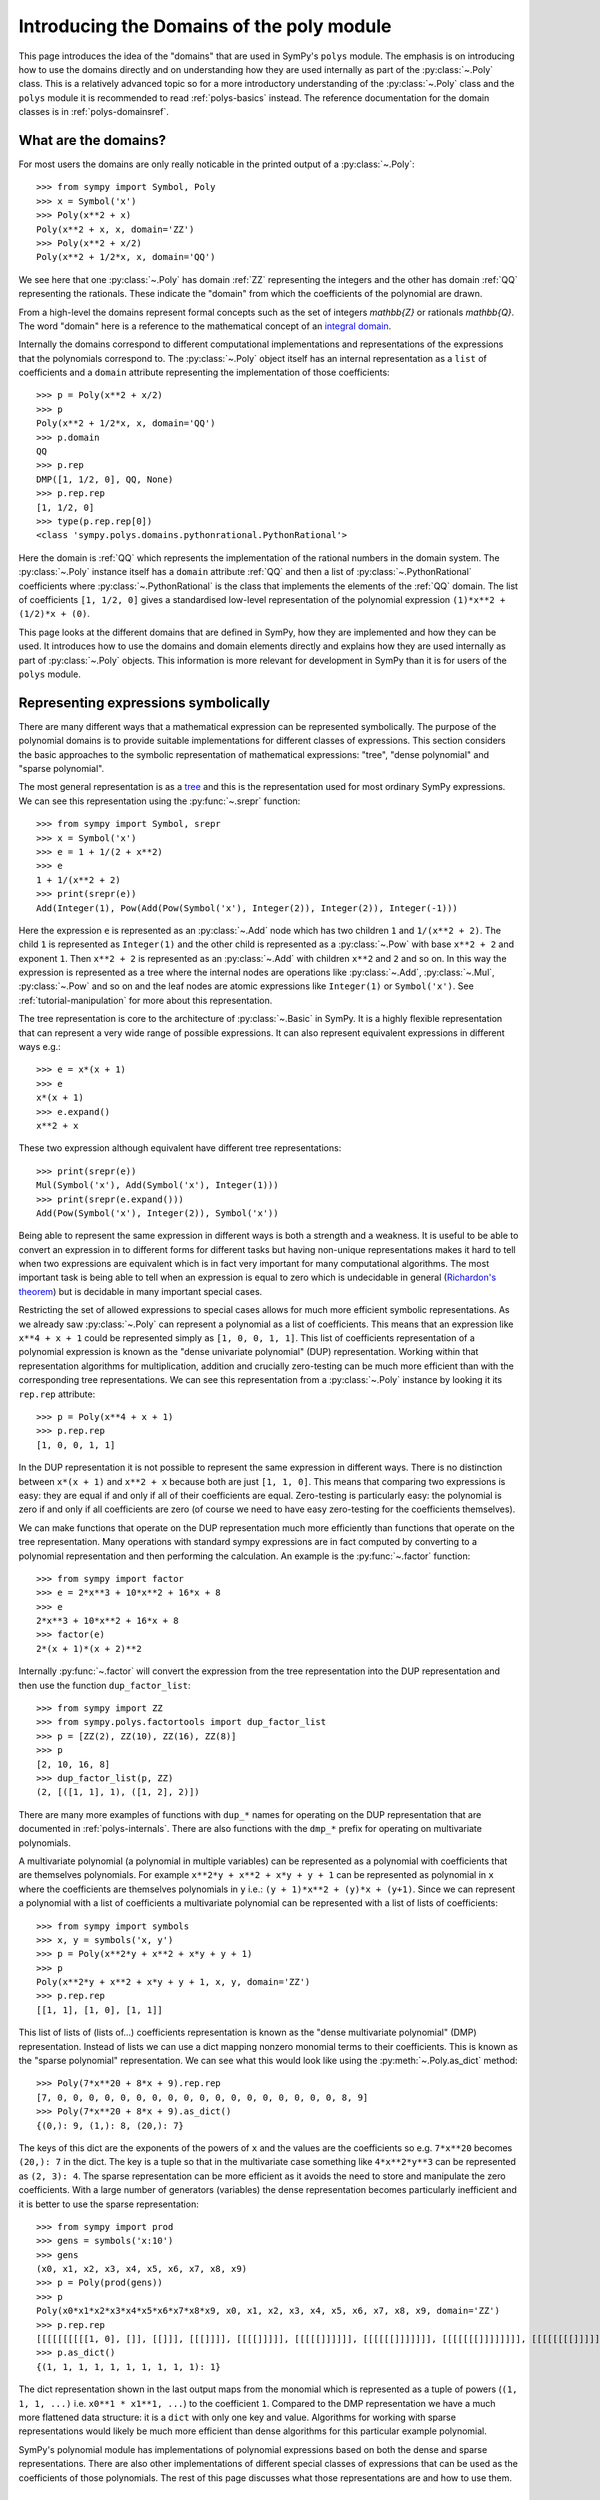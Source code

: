 .. _polys-domainsintro:

==========================================
Introducing the Domains of the poly module
==========================================

This page introduces the idea of the "domains" that are used in SymPy's
``polys`` module. The emphasis is on introducing how to use the domains
directly and on understanding how they are used internally as part of the
:py:class:`~.Poly` class. This is a relatively advanced topic so for a more
introductory understanding of the :py:class:`~.Poly` class and the ``polys``
module it is recommended to read :ref:`polys-basics` instead. The reference
documentation for the domain classes is in :ref:`polys-domainsref`.

What are the domains?
=====================

For most users the domains are only really noticable in the printed output of
a :py:class:`~.Poly`::

  >>> from sympy import Symbol, Poly
  >>> x = Symbol('x')
  >>> Poly(x**2 + x)
  Poly(x**2 + x, x, domain='ZZ')
  >>> Poly(x**2 + x/2)
  Poly(x**2 + 1/2*x, x, domain='QQ')

We see here that one :py:class:`~.Poly` has domain :ref:`ZZ` representing the
integers and the other has domain :ref:`QQ` representing the rationals. These
indicate the "domain" from which the coefficients of the polynomial are drawn.

From a high-level the domains represent formal concepts such as the set of
integers `\mathbb{Z}` or rationals `\mathbb{Q}`. The word "domain" here is a
reference to the mathematical concept of an `integral domain`_.

.. _integral domain: https://en.wikipedia.org/wiki/Integral_domain

Internally the domains correspond to different computational implementations
and representations of the expressions that the polynomials correspond to.
The :py:class:`~.Poly` object itself has an internal representation as a
``list`` of coefficients and a ``domain`` attribute representing the
implementation of those coefficients::

  >>> p = Poly(x**2 + x/2)
  >>> p
  Poly(x**2 + 1/2*x, x, domain='QQ')
  >>> p.domain
  QQ
  >>> p.rep
  DMP([1, 1/2, 0], QQ, None)
  >>> p.rep.rep
  [1, 1/2, 0]
  >>> type(p.rep.rep[0])
  <class 'sympy.polys.domains.pythonrational.PythonRational'>

Here the domain is :ref:`QQ` which represents the implementation of the
rational numbers in the domain system. The :py:class:`~.Poly` instance itself
has a ``domain`` attribute :ref:`QQ` and then a list of
:py:class:`~.PythonRational` coefficients where :py:class:`~.PythonRational`
is the class that implements the elements of the :ref:`QQ` domain. The list of
coefficients ``[1, 1/2, 0]`` gives a standardised low-level representation of
the polynomial expression ``(1)*x**2 + (1/2)*x + (0)``.

This page looks at the different domains that are defined in SymPy, how they
are implemented and how they can be used. It introduces how to use the domains
and domain elements directly and explains how they are used internally as part
of :py:class:`~.Poly` objects. This information is more relevant for
development in SymPy than it is for users of the ``polys`` module.

Representing expressions symbolically
=====================================

There are many different ways that a mathematical expression can be
represented symbolically. The purpose of the polynomial domains is to provide
suitable implementations for different classes of expressions. This section
considers the basic approaches to the symbolic representation of mathematical
expressions: "tree", "dense polynomial"  and "sparse polynomial".

The most general representation is as a `tree`_ and this is the representation
used for most ordinary SymPy expressions. We can see this representation using
the :py:func:`~.srepr` function::

  >>> from sympy import Symbol, srepr
  >>> x = Symbol('x')
  >>> e = 1 + 1/(2 + x**2)
  >>> e
  1 + 1/(x**2 + 2)
  >>> print(srepr(e))
  Add(Integer(1), Pow(Add(Pow(Symbol('x'), Integer(2)), Integer(2)), Integer(-1)))

Here the expression ``e`` is represented as an :py:class:`~.Add` node which
has two children ``1`` and ``1/(x**2 + 2)``. The child ``1`` is represented as
``Integer(1)`` and the other child is represented as a :py:class:`~.Pow` with
base ``x**2 + 2`` and exponent ``1``. Then ``x**2 + 2`` is represented as an
:py:class:`~.Add` with children ``x**2`` and ``2`` and so on. In this way the
expression is represented as a tree where the internal nodes are operations
like :py:class:`~.Add`, :py:class:`~.Mul`, :py:class:`~.Pow` and so on and the
leaf nodes are atomic expressions like ``Integer(1)`` or ``Symbol('x')``. See
:ref:`tutorial-manipulation` for more about this representation.

The tree representation is core to the architecture of :py:class:`~.Basic` in
SymPy. It is a highly flexible representation that can represent a very wide
range of possible expressions. It can also represent equivalent expressions in
different ways e.g.::

  >>> e = x*(x + 1)
  >>> e
  x*(x + 1)
  >>> e.expand()
  x**2 + x

These two expression although equivalent have different tree representations::

  >>> print(srepr(e))
  Mul(Symbol('x'), Add(Symbol('x'), Integer(1)))
  >>> print(srepr(e.expand()))
  Add(Pow(Symbol('x'), Integer(2)), Symbol('x'))

Being able to represent the same expression in different ways is both a
strength and a weakness. It is useful to be able to convert an
expression in to different forms for different tasks but having non-unique
representations makes it hard to tell when two expressions are equivalent
which is in fact very important for many computational algorithms. The most
important task is being able to tell when an expression is equal to zero which
is undecidable in general (`Richardon's theorem`_) but is decidable in many
important special cases.

Restricting the set of allowed expressions to special cases allows for much
more efficient symbolic representations. As we already saw :py:class:`~.Poly`
can represent a polynomial as a list of coefficients. This means that an
expression like ``x**4 + x + 1`` could be represented simply as ``[1, 0, 0, 1,
1]``. This list of coefficients representation of a polynomial expression is
known as the "dense univariate polynomial" (DUP) representation. Working
within that representation algorithms for multiplication, addition and
crucially zero-testing can be much more efficient than with the corresponding
tree representations. We can see this representation from a :py:class:`~.Poly`
instance by looking it its ``rep.rep`` attribute::

  >>> p = Poly(x**4 + x + 1)
  >>> p.rep.rep
  [1, 0, 0, 1, 1]

In the DUP representation it is not possible to represent the same expression
in different ways. There is no distinction between ``x*(x + 1)`` and ``x**2 +
x`` because both are just ``[1, 1, 0]``. This means that comparing two
expressions is easy: they are equal if and only if all of their coefficients
are equal. Zero-testing is particularly easy: the polynomial is zero if and
only if all coefficients are zero (of course we need to have easy zero-testing
for the coefficients themselves).

We can make functions that operate on the DUP representation much more
efficiently than functions that operate on the tree representation. Many
operations with standard sympy expressions are in fact computed by converting
to a polynomial representation and then performing the calculation. An example
is the :py:func:`~.factor` function::

  >>> from sympy import factor
  >>> e = 2*x**3 + 10*x**2 + 16*x + 8
  >>> e
  2*x**3 + 10*x**2 + 16*x + 8
  >>> factor(e)
  2*(x + 1)*(x + 2)**2

Internally :py:func:`~.factor` will convert the expression from the tree
representation into the DUP representation and then use the function
``dup_factor_list``::

  >>> from sympy import ZZ
  >>> from sympy.polys.factortools import dup_factor_list
  >>> p = [ZZ(2), ZZ(10), ZZ(16), ZZ(8)]
  >>> p
  [2, 10, 16, 8]
  >>> dup_factor_list(p, ZZ)
  (2, [([1, 1], 1), ([1, 2], 2)])

There are many more examples of functions with ``dup_*`` names for operating
on the DUP representation that are documented in :ref:`polys-internals`. There
are also functions with the ``dmp_*`` prefix for operating on multivariate
polynomials.

A multivariate polynomial (a polynomial in multiple variables) can be
represented as a polynomial with coefficients that are themselves polynomials.
For example ``x**2*y + x**2 + x*y + y + 1`` can be represented as polynomial
in ``x`` where the coefficients are themselves polynomials in ``y`` i.e.: ``(y
+ 1)*x**2 + (y)*x + (y+1)``. Since we can represent a polynomial with a list
of coefficients a multivariate polynomial can be represented with a list of
lists of coefficients::

  >>> from sympy import symbols
  >>> x, y = symbols('x, y')
  >>> p = Poly(x**2*y + x**2 + x*y + y + 1)
  >>> p
  Poly(x**2*y + x**2 + x*y + y + 1, x, y, domain='ZZ')
  >>> p.rep.rep
  [[1, 1], [1, 0], [1, 1]]

This list of lists of (lists of...) coefficients representation is known as
the "dense multivariate polynomial" (DMP) representation. Instead of lists we
can use a dict mapping nonzero monomial terms to their coefficients. This is
known as the "sparse polynomial" representation. We can see what this would
look like using the :py:meth:`~.Poly.as_dict` method::

  >>> Poly(7*x**20 + 8*x + 9).rep.rep
  [7, 0, 0, 0, 0, 0, 0, 0, 0, 0, 0, 0, 0, 0, 0, 0, 0, 0, 0, 8, 9]
  >>> Poly(7*x**20 + 8*x + 9).as_dict()
  {(0,): 9, (1,): 8, (20,): 7}

The keys of this dict are the exponents of the powers of ``x`` and the values
are the coefficients so e.g. ``7*x**20`` becomes ``(20,): 7`` in the dict. The
key is a tuple so that in the multivariate case something like ``4*x**2*y**3``
can be represented as ``(2, 3): 4``. The sparse representation can be more
efficient as it avoids the need to store and manipulate the zero coefficients.
With a large number of generators (variables) the dense representation becomes
particularly inefficient and it is better to use the sparse representation::

  >>> from sympy import prod
  >>> gens = symbols('x:10')
  >>> gens
  (x0, x1, x2, x3, x4, x5, x6, x7, x8, x9)
  >>> p = Poly(prod(gens))
  >>> p
  Poly(x0*x1*x2*x3*x4*x5*x6*x7*x8*x9, x0, x1, x2, x3, x4, x5, x6, x7, x8, x9, domain='ZZ')
  >>> p.rep.rep
  [[[[[[[[[[1, 0], []], [[]]], [[[]]]], [[[[]]]]], [[[[[]]]]]], [[[[[[]]]]]]], [[[[[[[]]]]]]]], [[[[[[[[]]]]]]]]], [[[[[[[[[]]]]]]]]]]
  >>> p.as_dict()
  {(1, 1, 1, 1, 1, 1, 1, 1, 1, 1): 1}

The dict representation shown in the last output maps from the monomial which
is represented as a tuple of powers (``(1, 1, 1, ...)`` i.e. ``x0**1 * x1**1,
...``) to the coefficient ``1``. Compared to the DMP representation we have a
much more flattened data structure: it is a ``dict`` with only one key and
value. Algorithms for working with sparse representations would likely be
much more efficient than dense algorithms for this particular example
polynomial.

SymPy's polynomial module has implementations of polynomial expressions based
on both the dense and sparse representations. There are also other
implementations of different special classes of expressions that can be used
as the coefficients of those polynomials. The rest of this page discusses what
those representations are and how to use them.

.. _tree: https://en.wikipedia.org/wiki/Tree_(data_structure)
.. _Richardon's theorem: https://en.wikipedia.org/wiki/Richardson%27s_theorem

Basic usage of domains
======================

Several domains are predefined and ready to be used such as :ref:`ZZ` and :ref:`QQ`
which represent the ring of integers `\mathbb{Z}` and the field of rationals
`\mathbb{Q}`. The :py:class:`~.Domain` object is used to construct elements
which can then be used in ordinary arithmetic operations.::

  >>> from sympy import ZZ
  >>> z1 = ZZ(2)
  >>> z1
  2
  >>> z1 + z1
  4
  >>> type(z1)
  <class 'int'>
  >>> z1 in ZZ
  True

The basic operations ``+``, ``-``, and ``*`` for addition, subtraction and
multiplication will work for the elements of any domain and will produce new
domain elements. Division with ``/`` (Python's "true division" operator) is not
possible for all domains and should not be used with domain elements unless
the domain is known to be a field. For example dividing two elements of :ref:`ZZ`
gives a ``float`` which is not an element of :ref:`ZZ`::

  >>> z1 / z1
  1.0
  >>> type(z1 / z1)
  <class 'float'>
  >>> ZZ.is_Field
  False

Most domains representing non-field rings allow floor and modulo division
(remainder) with Python's floor division ``//`` and modulo division ``%``
operators. For example with :ref:`ZZ`::

  >>> z1 // z1
  1
  >>> z1 % z1
  0

The :ref:`QQ` domain represents the field of rational numbers and does allow
division::

  >>> from sympy import QQ
  >>> q1 = QQ(1, 2)
  >>> q1
  1/2
  >>> q2 = QQ(2, 3)
  >>> q2
  2/3
  >>> q1 / q2
  3/4
  >>> type(q1)
  <class 'sympy.polys.domains.pythonrational.PythonRational'>

In general code that is expected to work with elements of an arbitrary domain
should not use the division operators ``/``, ``//`` and ``%``. Only the operators
``+``, ``-``, ``*`` and ``**`` (with nonnegative integer exponent) should be
assumed to work with arbitrary domain elements. All other operations should be
accessed as functions from the :py:class:`~.Domain` object::

  >>> ZZ.quo(ZZ(5), ZZ(3))  # 5 // 3
  1
  >>> ZZ.rem(ZZ(5), ZZ(3))  # 5 % 3
  2
  >>> ZZ.div(ZZ(5), ZZ(3))  # divmod(5, 3)
  (1, 2)
  >>> QQ.div(QQ(5), QQ(3))
  (5/3, 0)

The :py:meth:`~.Domain.exquo` function is used to compute an exact quotient.
This is the analogue of ``a / b`` but where the division is expected to be exact
(with no remainder) or an error will be raised::

  >>> QQ.exquo(QQ(5), QQ(3))
  5/3
  >>> ZZ.exquo(ZZ(4), ZZ(2))
  2
  >>> ZZ.exquo(ZZ(5), ZZ(3))
  Traceback (most recent call last):
  ...
  sympy.polys.polyerrors.ExactQuotientFailed: 3 does not divide 5 in ZZ

The exact methods and attributes of the domain elements are not guaranteed in
general beyond the basic arithmetic operations. It should not be presumed that
e.g. :ref:`ZZ` will always be of type ``int``. If ``gmpy`` or ``gmpy2`` is
installed then the ``mpz`` or ``mpq`` types are used instead for :ref:`ZZ` and
:ref:`QQ`::

  >>> from sympy import ZZ, QQ
  >>> ZZ(2)  # doctest: +SKIP
  mpz(2)
  >>> QQ(2, 3)  # doctest: +SKIP
  mpq(2, 3)

The ``mpz`` type is faster than Python's standard ``int`` type for operations
with large integers although for smaller integers the difference is not so
significant. The ``mpq`` type representing rational numbers is implemented in
C rather than Python and is many times faster than the pure Python
implementation of :ref:`QQ` that is used when gmpy is not installed.

In general the Python type used for the elements of a domain can be checked
from the ``dtype`` attribute of the domain. The :py:meth:`~.Domain.of_type`
method can be used to check if an object is an instance of ``dtype``.::

  >>> z = ZZ(2)
  >>> type(z)
  <class 'int'>
  >>> ZZ.dtype
  <class 'int'>
  >>> isinstance(z, ZZ.dtype)
  True
  >>> ZZ.of_type(z)
  True

Domain elements vs sympy expressions
====================================

Note that domain elements are not of the same type as ordinary sympy
expressions which are subclasses of :py:class:`~.Basic` such as
:py:class:`~sympy.core.numbers.Integer`. Ordinary sympy expressions are
created with the :py:func:`~sympy.core.sympify.sympify` function.::

  >>> from sympy import sympify
  >>> z1_sympy = sympify(2)  # Normal sympy object
  >>> z1_sympy
  2
  >>> type(z1_sympy)
  <class 'sympy.core.numbers.Integer'>
  >>> from sympy import Basic
  >>> isinstance(z1_sympy, Basic)
  True

It is important when working with the domains not to mix sympy expressions
with domain elements even though it will sometimes work in simple cases. Each
domain object has the methods :py:meth:`~.Domain.to_sympy` and
:py:meth:`~.Domain.from_sympy` for converting back and forth between sympy
expressions and domain elements::

  >>> z_sympy = sympify(2)
  >>> z_zz = ZZ.from_sympy(z_sympy)
  >>> z_zz
  2
  >>> type(z_sympy)
  <class 'sympy.core.numbers.Integer'>
  >>> type(z_zz)
  <class 'int'>
  >>> ZZ.to_sympy(z_zz)
  2
  >>> type(ZZ.to_sympy(z_zz))
  <class 'sympy.core.numbers.Integer'>

Any particular domain will only be able to represent some sympy expressions so
conversion will fail if the expression can not be represented in the domain::

  >>> from sympy import sqrt
  >>> e = sqrt(2)
  >>> e
  sqrt(2)
  >>> ZZ.from_sympy(e)
  Traceback (most recent call last):
  ...
  sympy.polys.polyerrors.CoercionFailed: expected an integer, got sqrt(2)

We have already seen that in some cases we can use the domain object itself as
a constructor e.g. ``QQ(2)``. This will generally work provided the arguments
given are valid for the ``dtype`` of the domain. Although it is convenient to
use this in interactive sessions and in demonstrations it is generally better
to use the :py:meth:`~.Domain.from_sympy` method for constructing domain elements
from sympy expressions (or from objects that can be sympified to sympy
expressions).

It is important not to mix domain elements with other Python types such as
``int``, ``float``, as well as standard sympy :py:class:`~.Basic` expressions.
When working in a domain, care should be taken as some Python operations will
do this implicitly. for example the ``sum`` function will use the regular
``int`` value of zero so that ``sum([a, b])`` is effectively evaluated as ``(0
+ a) + b`` where ``0`` is of type ``int``.

Every domain is at least a ring if not a field and as such is guaranteed to
have two elements in particular corresponding to `1` and `0`.  The domain
object provides domain elements for these as the attributes ``one`` and
``zero``. These are useful for something like Python's ``sum`` function which
allows to provide an alternative object as the "zero"::

  >>> ZZ.one
  1
  >>> ZZ.zero
  0
  >>> sum([ZZ(1), ZZ(2)])  # don't do this (even it sometimes works)
  3
  >>> sum([ZZ(1), ZZ(2)], ZZ.zero) # provide the zero from the domain
  3

A standard pattern then for performing calculations in a domain is:

#. Start with sympy :py:class:`~.Basic` instances representing expressions.
#. Choose an appropriate domain that can represent the expressions.
#. Convert all expressions to domain elements using
   :py:meth:`~.Domain.from_sympy`.
#. Perform the calculation with the domain elements.
#. Convert back to :py:class:`~.Basic` with :py:meth:`~.Domain.to_sympy`.

Here is an implementation of the ``sum`` function that illustrates these
steps and sums some integers but performs the calculation using the domain
elements rather than standard sympy expressions::

  def sum_domain(expressions_sympy):
      """Sum sympy expressions but performing calculations in domain ZZ"""

      # Convert to domain
      expressions_dom = [ZZ.from_sympy(e) for e in expressions_sympy]

      # Perform calculations in the domain
      result_dom = ZZ.zero
      for e_dom in expressions_dom:
          result_dom += e_dom

      # Convert the result back to Basic
      result_sympy = ZZ.to_sympy(result_dom)
      return result_sympy

Gaussian integers and Gaussian rationals
========================================

The two example domains that we have seen so far are :ref:`ZZ` and :ref:`QQ`
representing the integers and the rationals respectively. There are other
simple domains such as ``ZZ_I`` and ``QQ_I`` representing the
`Gaussian integers`_ and `Gaussian rationals`_. The Gaussian integers are
numbers of the form `a\sqrt{-1} + b` where `a` and `b` are integers. The
Gaussian rationals are defined similarly except that `a` and `b` can be
rationals. We can use the Gaussian domains like::

  >>> from sympy import ZZ_I, QQ_I, I
  >>> z = ZZ_I.from_sympy(1 + 2*I)
  >>> z
  (1 + 2*I)
  >>> z**2
  (-3 + 4*I)

Note the constrast with the way this calculation works in the tree
representation where :py:func:`~.expand` is needed to get the reduced form::

  >>> from sympy import expand, I
  >>> z = 1 + 2*I
  >>> z**2
  (1 + 2*I)**2
  >>> expand(z**2)
  -3 + 4*I

The ``ZZ_I`` and ``QQ_I`` domains are implemented by the classes
``GaussianIntegerRing`` and ``GaussianRationalField`` and their elements by
``GaussianInteger`` and ``GaussianRational`` respectively. The internal
representation for an element of ``ZZ_I`` or ``QQ_I`` is simply as a pair
``(a, b)`` of elements of :ref:`ZZ` or :ref:`QQ` respectively. The domain ``ZZ_I``
is a ring with similar properties to :ref:`ZZ` whereas ``QQ_I`` is a field
much like :ref:`QQ`::

  >>> ZZ.is_Field
  False
  >>> QQ.is_Field
  True
  >>> ZZ_I.is_Field
  False
  >>> QQ_I.is_Field
  True

Since ``QQ_I`` is a field division by nonzero elements is always possible
whereas in ``ZZ_I`` we have the important concept of the greatest common
divisor (GCD)::

  >>> e1 = QQ_I.from_sympy(1+I)
  >>> e2 = QQ_I.from_sympy(2-I/2)
  >>> e1/e2
  (6/17 + 10/17*I)
  >>> ZZ_I.gcd(ZZ_I(5), ZZ_I.from_sympy(1+2*I))
  (1 + 2*I)

.. _Gaussian integers: https://en.wikipedia.org/wiki/Gaussian_integer
.. _Gaussian rationals: https://en.wikipedia.org/wiki/Gaussian_rational

Finite fields
=============

So far we have seen the domains :ref:`ZZ`, :ref:`QQ`, ``ZZ_I``, and ``QQ_I``. There
are also domains representing the `Finite fields`_ although the implementation
of these is incomplete. A finite field of *prime* order can be constructed
with ``FF`` or ``GF``. A domain for the finite field or prime order `p` can be
constructed with ``FF(p)``::

  >>> from sympy import FF
  >>> K = FF(5)
  >>> two = K(2)
  >>> two
  2 mod 5
  >>> two ** 2
  4 mod 5
  >>> two ** 3
  3 mod 5

Finite fields of order `p^n` where `n \ne 1` are not implemented. It is
possible to use e.g. ``FF(6)`` or ``FF(9)`` but the resulting domain is *not*
a field. It is just the integers modulo ``6`` or ``9`` and therefore has zero
divisors and non-invertible elements::

  >>> K = FF(6)
  >>> K(3) * K(2)
  0 mod 6

It would be good to have a proper implementation of prime-power order finite
fields but this is not yet available in SymPy (contributions welcome!).

.. _Finite fields: https://en.wikipedia.org/wiki/Finite_field

Real and complex fields
=======================

The fields ``RR`` and ``CC`` are intended mathematically to correspond to the
`reals`_ or the `complex numbers`_, `\mathbb{R}` and `\mathbb{C}`
respectively. The implementation of these uses floating point arithmetic. In
practice this means that these are the domains that are used to represent
expressions containing floats. Elements of ``RR`` are instances of the class
``RealElement`` and have an ``mpf`` tuple which is used to represent a float
in ``mpmath``. Elements of ``CC`` are instances of ``ComplexElement`` and have
an ``mpc`` tuple which is a pair of ``mpf`` tuples representing the real and
imaginary parts. See the `mpmath docs`_ for more about how floating point
numbers are represented::

  >>> from sympy import RR, CC
  >>> xr = RR(3)
  >>> xr
  3.0
  >>> xr._mpf_
  (0, 3, 0, 2)
  >>> zc = CC(3+1j)
  >>> zc
  (3.0 + 1.0j)
  >>> zc._mpc_
  ((0, 3, 0, 2), (0, 1, 0, 1))

The use of approximate floating point arithmetic in these domains comes with
all of the usual pitfalls. Many algorithms in the ``polys`` module are
fundamentally designed for exact arithmetic making the use of these domains
potentially problematic::

  >>> RR('0.1') + RR('0.2') == RR('0.3')
  False

Since these are implemented using ``mpmath`` which is a multiprecision library
it is possible to create different domains with different working precisions.
The default domains ``RR`` and ``CC`` use 53 binary digits of precision much
like standard `double precision`_ floating point which corresponds
to approximately 15 decimal digits::

  >>> from sympy.polys.domains.realfield import RealField
  >>> RR.precision
  53
  >>> RR.dps
  15
  >>> RR(1) / RR(3)
  0.333333333333333
  >>> RR100 = RealField(100)
  >>> RR100.precision
  100
  >>> RR100.dps
  29
  >>> RR100(1) / RR100(3)
  0.33333333333333333333333333333

There is however a bug in the implementation of this so that actually a global
precision setting is used by all ``RealElement``. This means that just
creating ``RR100`` above has altered the global precision and we will need to
restore it in the doctest here::

  >>> RR(1) / RR(3)  # wrong result!
  0.33333333333333333333333333333
  >>> dummy = RealField(53)  # hack to restore precision
  >>> RR(1) / RR(3)  # restored
  0.333333333333333

(Obviously that should be fixed!)

.. _reals: https://en.wikipedia.org/wiki/Real_number
.. _complex numbers: https://en.wikipedia.org/wiki/Complex_number
.. _mpmath docs: https://mpmath.org/doc/current/technical.html#representation-of-numbers
.. _double precision: https://en.wikipedia.org/wiki/Double-precision_floating-point_format

Algebraic number fields
=======================

An `algebraic extension`_ of the rationals `\mathbb{Q}` is known as an
`algebraic number field`_ and these are implemented in sympy. The natural
syntax for these would be something like ``QQ(sqrt(2))`` however ``QQ()`` is
already overloaded as the constructor for elements of :ref:`QQ`. These domains
are instead created as e.g. ``QQ.algebraic_field(sqrt(2))``. The resulting
field will be an instance of :py:class:`~.AlgebraicField`.

The printing support for these is less developed but we can use
:py:meth:`~.Domain.to_sympy` to take advantage of the corresponding
:py:class:`~.Basic` printing support::

  >>> K = QQ.algebraic_field(sqrt(2))
  >>> K
  QQ<sqrt(2)>
  >>> b = K.one + K.from_sympy(sqrt(2))
  >>> b
  ANP([1, 1], [1, 0, -2], QQ)
  >>> K.to_sympy(b)
  1 + sqrt(2)
  >>> b ** 2
  ANP([2, 3], [1, 0, -2], QQ)
  >>> K.to_sympy(b**2)
  2*sqrt(2) + 3

The raw printed display immediately shows the internal representation of the
elements as :py:class:`~.ANP` instances. The field
`\mathbb{Q}(\sqrt{2})` consists of numbers of the form
`a+b\sqrt{2}` where `a` and `b` are rational numbers. Consequently every
number in this field can be represented as a pair ``(a, b)`` of elements of
:ref:`QQ`. The domain element stores these two in a list and also stores a list
representation of the *minimal polynomial* for the extension element
`\sqrt{2}`. There is a sympy function :py:func:`~.minpoly` that can compute
the minimal polynomial of any algebraic expression over the rationals::

  >>> from sympy import minpoly, Symbol
  >>> x = Symbol('x')
  >>> minpoly(sqrt(2), x)
  x**2 - 2

In the dense polynomial representation as a list of coefficients this
polynomial is represented as ``[1, 0, -2]`` as seen in the :py:class:`~.ANP`
display for the elements of ``QQ<sqrt(2)>`` above.

It is also possible to create an algebraic number field with multiple
generators such as `\mathbb{Q}(\sqrt{2},\sqrt{3})`::

  >>> K = QQ.algebraic_field(sqrt(2), sqrt(3))
  >>> K
  QQ<sqrt(2) + sqrt(3)>
  >>> sqrt2 = K.from_sympy(sqrt(2))
  >>> sqrt3 = K.from_sympy(sqrt(3))
  >>> p = (K.one + sqrt2) * (K.one + sqrt3)
  >>> p
  ANP([1/2, 1, -3/2], [1, 0, -10, 0, 1], QQ)
  >>> K.to_sympy(p)
  1 + sqrt(2) + sqrt(3) + sqrt(6)
  >>> K.to_sympy(p**2)
  4*sqrt(6) + 6*sqrt(3) + 8*sqrt(2) + 12

Here the algebraic extension `\mathbb{Q}(\sqrt{2},\sqrt{3})` is converted to
the (isomorphic) `\mathbb{Q}(\sqrt{2}+\sqrt{3})` with a single generator
`\sqrt{2}+\sqrt{3}`. It is always possible to find a single generator like
this due to the `primitive element theorem`_. There is a sympy function
:py:func:`~.primitive_element` that can compute the minimal polynomial for a
primitive element of an extension::

  >>> from sympy import primitive_element, minpoly
  >>> e = primitive_element([sqrt(2), sqrt(3)], x)
  >>> e[0]
  x**4 - 10*x**2 + 1
  >>> e[0].subs(x, sqrt(2) + sqrt(3)).expand()
  0

The minimal polynomial ``x**4 - 10*x**2 + 1`` has the dense list representation
``[1, 0, -10, 0, 1]`` as seen in the :py:class:`~.ANP` output above. What the
primitive element theorem means is that all algebraic number fields can be
represented as an extension of the rationals by a single generator with some
minimal polynomial. Calculations over the algebraic number field only need to
take advantage of the minimal polynomial and that makes it possible to compute
all arithmetic operations and also to carry out higher level operations like
factorisation of polynomials.

.. _algebraic extension: https://en.wikipedia.org/wiki/Algebraic_extension
.. _algebraic number field: https://en.wikipedia.org/wiki/Algebraic_number_field
.. _primitive element theorem: https://en.wikipedia.org/wiki/Primitive_element_theorem

Polynomial ring domains
=======================

There are also domains implemented to represent a polynomial ring like
``ZZ[x]`` which is the domain of polynomials in the generator ``x`` with
coefficients over :ref:`ZZ`::

  >>> from sympy import ZZ, symbols
  >>> x = symbols('x')
  >>> K = ZZ[x]
  >>> K
  ZZ[x]
  >>> x_dom = K(x)
  >>> x_dom + K.one
  x + 1

All the operations discussed before will work with elements of a polynomial
ring::

  >>> p = x_dom + K.one
  >>> p
  x + 1
  >>> p + p
  2*x + 2
  >>> p - p
  0
  >>> p * p
  x**2 + 2*x + 1
  >>> p ** 3
  x**3 + 3*x**2 + 3*x + 1
  >>> K.exquo(x_dom**2 - K.one, x_dom - K.one)
  x + 1

The internal representation of elements of ``K[x]`` is different from the way
that ordinary sympy (:py:class:`~.Basic`) expressions are represented. The
:py:class:`~.Basic` representation of any expression is as a tree e.g.::

  >>> from sympy import srepr
  >>> K = ZZ[x]
  >>> p_basic = x**2 + 2*x + 1
  >>> p_basic
  x**2 + 2*x + 1
  >>> srepr(p_basic)
  "Add(Pow(Symbol('x'), Integer(2)), Mul(Integer(2), Symbol('x')), Integer(1))"

Here the expression is a tree where the top node is an :py:class:`~.Add` and
its children nodes are :py:class:`~.Pow` etc. This tree representation makes
it possible to represent equivalent expressions in different ways e.g.::

  >>> x = symbols('x')
  >>> p_basic = x*(x + 1) + x
  >>> p_basic
  x*(x + 1) + x
  >>> p_basic.expand()
  x**2 + 2*x

By contrast the domain ``ZZ[x]`` represents only polynomials and does so by
simply storing the non-zero coefficients of the expanded polynomial (the
"sparse" polynomial representation). In particular elements of ``ZZ[x]`` are
represented as a Python ``dict``. Their type is :py:class:`~.PolyElement`
which is a subclass of ``dict``. Converting to a normal dict shows the
internal representation::

  >>> x = symbols('x')
  >>> K = ZZ[x]
  >>> x_dom = K(x)
  >>> p_dom = K(3)*x_dom**2 + K(2)*x_dom + K(7)
  >>> p_dom
  3*x**2 + 2*x + 7
  >>> dict(p_dom)
  {(0,): 7, (1,): 2, (2,): 3}

This internal form makes it impossible to represent unexpanded multiplications
so any multiplication of elements of ``ZZ[x]`` will always be
expanded::

  >>> x = symbols('x')
  >>> K = ZZ[x]
  >>> x_dom = K(x)
  >>> p_basic = x * (x + 1) + x
  >>> p_basic
  x*(x + 1) + x
  >>> p_dom = x_dom * (x_dom + K.one) + x_dom
  >>> p_dom
  x**2 + 2*x

These same considerations apply to powers::

  >>> (x + 1) ** 2
  (x + 1)**2
  >>> (x_dom + K.one) ** 2
  x**2 + 2*x + 1

We can also construct multivariate polynomial rings::

  >>> x, y = symbols('x, y')
  >>> K = ZZ[x,y]
  >>> xk = K(x)
  >>> yk = K(y)
  >>> xk**2*yk + xk + yk
  x**2*y + x + y

It is also possible to construct nested polynomial rings (although it is less
efficient). The ring ``K[x][y]`` is formally equivalent to ``K[x,y]`` although
their implementations in sympy are different::

  >>> K = ZZ[x][y]
  >>> p = K(x**2 + x*y + y**2)
  >>> p
  y**2 + x*y + x**2
  >>> dict(p)
  {(0,): x**2, (1,): x, (2,): 1}

Here the coefficients like ``x**2`` are instances of :py:class:`~.PolyElement`
as well so this is a ``dict`` where the values are also dicts. The full
representation is more like::

  >>> {k: dict(v) for k, v in p.items()}
  {(0,): {(2,): 1}, (1,): {(1,): 1}, (2,): {(0,): 1}}

The multivariate ring domain ``ZZ[x,y]`` has a more efficient representation
as a single flattened ``dict``::

  >>> K = ZZ[x,y]
  >>> p = K(x**2 + x*y + y**2)
  >>> p
  x**2 + x*y + y**2
  >>> dict(p)
  {(0, 2): 1, (1, 1): 1, (2, 0): 1}

The difference in efficiency between these representations grows as the number
of generators increases i.e. ``ZZ[x,y,z,t,...]`` vs ``ZZ[x][y][z][t]...``.

Old (dense) polynomial rings
============================

In the last section we saw that the domain representation of a polynomial ring
like ``ZZ[x]`` uses a sparse representation of a polynomial as a dict mapping
monomial exponents to coefficients. There is also an older version of
``ZZ[x]`` that uses the dense DMP representation. We can create these two
versions of ``ZZ[x]`` using ``ZZ.poly_ring(x)`` and ``ZZ.old_poly_ring(x)``
where the syntax ``ZZ[x]`` is equivalent to ``ZZ.poly_ring(x)``::

  >>> K1 = ZZ.poly_ring(x)
  >>> K2 = ZZ.old_poly_ring(x)
  >>> K1
  ZZ[x]
  >>> K2
  ZZ[x]
  >>> K1 == ZZ[x]
  True
  >>> K2 == ZZ[x]
  False
  >>> p1 = K1.from_sympy(x**2 + 1)
  >>> p2 = K2.from_sympy(x**2 + 1)
  >>> p1
  x**2 + 1
  >>> p2
  x**2 + 1
  >>> type(K1)
  <class 'sympy.polys.domains.polynomialring.PolynomialRing'>
  >>> type(p1)
  <class 'sympy.polys.rings.PolyElement'>
  >>> type(K2)
  <class 'sympy.polys.domains.old_polynomialring.GlobalPolynomialRing'>
  >>> type(p2)
  <class 'sympy.polys.polyclasses.DMP'>

The internal representation of the old polynomial ring domain is the
:py:class:`~.DMP` representation as a list of (lists of) coefficients::

  >>> repr(p2)
  'DMP([1, 0, 1], ZZ, ZZ[x])'

The most notable use of the :py:class:`~.DMP` representation of polynomials is
as the internal representation used by :py:class:`~.Poly` (this is discussed
later in this page of the docs).

PolyRing vs PolynomialRing
==========================

You might just want to perform calculations in some particular polynomial ring
without being concerned with implementing something that works for arbitrary
domains. In that case you can construct the ring more directly with the
``ring`` function::

  >>> from sympy import ring
  >>> K, xr, yr = ring([x, y], ZZ)
  >>> K
  Polynomial ring in x, y over ZZ with lex order
  >>> xr**2 - yr**2
  x**2 - y**2
  >>> (xr**2 - yr**2) // (xr - yr)
  x + y

The object ``K`` here represents the ring but is not a **polys domain** (it is
not an instance of a subclass of :py:class:`~.Domain` so it can not be used
with :py:class:`~.Poly`). In this way the implementation of polynomial rings
that is used in the domain system can be used independently of the domain
system.

The purpose of the domain system is to provide a unified interface for working
with and converting between different representations of expressions. To make
the ``ring`` implementation usable in that context the ``PolynomialRing``
class is a wrapper around the ``PolyRing`` class that provides the interface
expected in the domain system. That makes this implementation of polynomial
rings usable as part of the broader codebase that is designed to work with
expressions from different domains. The domain for polynomial rings is a
distinct object from the ring returned by ``ring`` although both have the same
elements::

  >>> K, xr, yr = ring([x, y], ZZ)
  >>> K
  Polynomial ring in x, y over ZZ with lex order
  >>> K2 = ZZ[x,y]
  >>> K2
  ZZ[x,y]
  >>> K2.ring
  Polynomial ring in x, y over ZZ with lex order
  >>> K2.ring == K
  True
  >>> K(x+y)
  x + y
  >>> K2(x+y)
  x + y
  >>> type(K(x+y))
  <class 'sympy.polys.rings.PolyElement'>
  >>> type(K2(x+y))
  <class 'sympy.polys.rings.PolyElement'>
  >>> K(x+y) == K2(x+y)
  True

Rational function fields
========================

Some domains are classified as fields and others are not. The principal
difference between a field and a non-field domain is that in a field it is
always possible to divide any element by any nonzero element. It is usually
possible to convert any domain to a field that contains that domain with the
:py:meth:`~.Domain.get_field` method::

  >>> from sympy import ZZ, QQ, symbols
  >>> x, y = symbols('x, y')
  >>> ZZ.is_Field
  False
  >>> QQ.is_Field
  True
  >>> QQ[x]
  QQ[x]
  >>> QQ[x].is_Field
  False
  >>> QQ[x].get_field()
  QQ(x)
  >>> QQ[x].get_field().is_Field
  True
  >>> QQ.frac_field(x)
  QQ(x)

This introduces a new kind of domain ``QQ(x)``. It is not possible to
construct the domain ``QQ(x)`` with the same syntax so the easiest ways to
create it are using either ``QQ.frac_field(x)`` or ``QQ[x].get_field()`` where
the :py:meth:`~.Domain.frac_field` method is the more direct approach.

The rational function field ``QQ(x)`` is an instance of
:py:class:`~.RationalField`. This domain represents functions of the form
`p(x) / q(x)` for polynomials `p` and `q`. The domain elements are
represented as a pair of polynomials in ``QQ[x]``::

  >>> K = QQ.frac_field(x)
  >>> xk = K(x)
  >>> f = xk / (K.one + xk**2)
  >>> f
  x/(x**2 + 1)
  >>> f.numer
  x
  >>> f.denom
  x**2 + 1
  >>> QQ[x].of_type(f.numer)
  True
  >>> QQ[x].of_type(f.denom)
  True

Cancellation between the numerator and denominator is automatic in this
field::

  >>> p1 = xk**2 - 1
  >>> p2 = xk - 1
  >>> p1
  x**2 - 1
  >>> p2
  x - 1
  >>> p1 / p2
  x + 1

Computing this cancellation can be slow which makes rational function fields
potentially slower than polynomial rings or algebraic fields.

Just like in the case of polynomial rings there is both a new (sparse) and old
(dense) version of fraction fields::

  >>> K1 = QQ.frac_field(x)
  >>> K2 = QQ.old_frac_field(x)
  >>> K1
  QQ(x)
  >>> K2
  QQ(x)
  >>> type(K1)
  <class 'sympy.polys.domains.fractionfield.FractionField'>
  >>> type(K2)
  <class 'sympy.polys.domains.old_fractionfield.FractionField'>

Also just like in the case of polynomials rings the implementation of rational
function fields can be used independently of the domain system::

  >>> from sympy import field
  >>> K, xf, yf = field([x, y], ZZ)
  >>> xf / (1 - yf)
  -x/(y - 1)

Here ``K`` is an instance of ``FracField`` rather than
``RationalField`` for the domain ``ZZ(x,y)``.

Expression domain
=================

The final domain to consider is the "expression domain" which is known as
``EX``. Expressions that can not be represented using the other domains can be
always represented using the expression domain. Elements of ``EX`` are in fact
just wrappers around a ``Basic`` instance::

  >>> from sympy import EX
  >>> p = EX.from_sympy(1 + x)
  >>> p
  EX(x + 1)
  >>> type(p)
  <class 'sympy.polys.domains.expressiondomain.ExpressionDomain.Expression'>
  >>> p.ex
  x + 1
  >>> type(p.ex)
  <class 'sympy.core.add.Add'>

For other domains the domain representation of expressions is usually more
efficient than the tree representation used by :py:class:`~.Basic`. In ``EX``
the internal representation is :py:class:`~.Basic` so it is clearly not more
efficient. The purpose of the ``EX`` domain is to be able to wrap up arbitrary
expressions in an interace that is consistent with the other domains. The
``EX`` domain is used as a fallback when an appropriate domain can not be
found. Although this does not offer any particular efficiency it does allow
the algorithms that are implemented to work over arbitrary domains to be
usable when working with expressions that do not have an appropriate domain
representation.

Choosing a domain
=================

In the workflow described above the idea is to start with some sympy
expressions, choose a domain and convert all the expressions into that domain
in order to perform some calculation. The obvious question that arises is how
to choose an appropriate domain to represent some sympy expressions. For this
there is a function :py:func:`~.construct_domain` which takes a list of
expressions and will choose a domain and convert all of the expressions to
that domain::

  >>> from sympy import construct_domain, Integer
  >>> elements_sympy = [Integer(3), Integer(2)]  # elements as Basic instances
  >>> elements_sympy
  [3, 2]
  >>> K, elements_K = construct_domain(elements_sympy)
  >>> K
  ZZ
  >>> elements_K
  [3, 2]
  >>> type(elements_sympy[0])
  <class 'sympy.core.numbers.Integer'>
  >>> type(elements_K[0])
  <class 'int'>

In this example we see that the two integers ``3`` and ``2`` can be
represented in the domain :ref:`ZZ`. The expressions have been converted to
elements of that domain which in this case means the ``int`` type rather than
instances of :py:class:`~.Basic`. It is not necessary to explicitly create
:py:class:`~.Basic` instances when the inputs can be sympified so e.g.
``construct_domain([3, 2])`` would give the same output as above.

Given more complicated inputs :py:func:`~.construct_domain` will choose more
complicated domains::

  >>> from sympy import Rational, symbols
  >>> x, y = symbols('x, y')
  >>> construct_domain([Rational(1, 2), Integer(3)])[0]
  QQ
  >>> construct_domain([2*x, 3])[0]
  ZZ[x]
  >>> construct_domain([x/2, 3])[0]
  QQ[x]
  >>> construct_domain([2/x, 3])[0]
  ZZ(x)
  >>> construct_domain([x, y])[0]
  ZZ[x,y]

If any noninteger rational numbers are found in the inputs then the ground
domain will be :ref:`QQ` rather than :ref:`ZZ`. If any symbol is found in the
inputs then a :py:class:`~.PolynomialRing` will be created. A multivariate
polynomial ring such as ``QQ[x,y]`` can also be created if there are multiple
symbols in the inputs. If any symbols appear in the denominators then a
:py:class:`~.RationalField` like ``QQ(x)`` will be created instead.

Some of the domains above are fields and others are (non-field) rings. In some
contexts it is necessary to have a field domain so that division is possible
and for this :py:func:`~.construct_domain` has an option ``field=True`` which
will force the construction of a field domain even if the expressions can all
be represented in a non-field ring::

  >>> construct_domain([1, 2], field=True)[0]
  QQ
  >>> construct_domain([2*x, 3], field=True)[0]
  ZZ(x)
  >>> construct_domain([x/2, 3], field=True)[0]
  ZZ(x)
  >>> construct_domain([2/x, 3], field=True)[0]
  ZZ(x)
  >>> construct_domain([x, y], field=True)[0]
  ZZ(x,y)

By default :py:func:`~.construct_domain` will not construct an algebraic
extension field and will instead use the ``EX`` domain
(:py:class:`~.ExpressionDomain`). The keyword argument ``extension=True`` can
be used to construct an :py:class:`~.AlgebraicField` if the inputs are
irrational but algebraic::

  >>> from sympy import sqrt
  >>> construct_domain([sqrt(2)])[0]
  EX
  >>> construct_domain([sqrt(2)], extension=True)[0]
  QQ<sqrt(2)>
  >>> construct_domain([sqrt(2), sqrt(3)], extension=True)[0]
  QQ<sqrt(2) + sqrt(3)>

When there are algebraically independent transcendentals in the inputs a
:py:class:`~.PolynomialRing` or :py:class:`~.RationalField` will be
constructed treating those transcendentals as generators::

  >>> from sympy import sin, cos
  >>> construct_domain([sin(x), y])[0]
  ZZ[y,sin(x)]

However if there is a possibility that the inputs are not algebraically
independent then the domain will be ``EX``::

  >>> construct_domain([sin(x), cos(x)])[0]
  EX

Here ``sin(x)`` and ``cos(x)`` are not algebraically independent since
``sin(x)**2 + cos(x)**2 = 1``.

Converting elements between different domains
=============================================

It is often useful to combine calculations performed over different domains.
However just as it is important to avoid mixing domain elements with normal
sympy expressions and other Python types it is also important to avoid mixing
elements from different domains. The :py:meth:`~.Domain.convert_from` method
is used to convert elements from one domain into elements of another domain::

  >>> num_zz = ZZ(3)
  >>> ZZ.of_type(num_zz)
  True
  >>> num_qq = QQ.convert_from(num_zz, ZZ)
  >>> ZZ.of_type(num_qq)
  False
  >>> QQ.of_type(num_qq)
  True

The :py:meth:`~.Domain.convert` method can be called without specifying the
source domain as the second ergument e.g.::

  >>> QQ.convert(ZZ(2))
  2

This works because :py:meth:`~.Domain.convert` can check the type of ``ZZ(2)``
and can try to work out what domain (:ref:`ZZ`) it is an element of. Certain
domains like :ref:`ZZ` and :ref:`QQ` are treated as special cases to make this work.
Elements of more complicated domains are instances of subclasses of
:py:class:`~.DomainElement` which has a :py:meth:`~.DomainElement.parent`
method that can identify the domain that the element belongs to. For example
in the polynomial ring ``ZZ[x]`` we have::

  >>> from sympy import ZZ, Symbol
  >>> x = Symbol('x')
  >>> K = ZZ[x]
  >>> K
  ZZ[x]
  >>> p = K(x) + K.one
  >>> p
  x + 1
  >>> type(p)
  <class 'sympy.polys.rings.PolyElement'>
  >>> p.parent()
  ZZ[x]
  >>> p.parent() == K
  True

It is more efficient though to call :py:meth:`~.Domain.convert_from` with the
source domain specified as the second argument::

  >>> QQ.convert_from(ZZ(2), ZZ)
  2

Unifying domains
================

When we want to combine elements from two different domains and perform mixed
calculations with them we need to

#. Choose a new domain that can represent all elements of both.
#. Convert all elements to the new domain.
#. Perform the calculation in the new domain.

The key question arising from point 1. is how to choose a domain that can
represent the elements of both domains. For this there is the
:py:meth:`~.Domain.unify` method::

  >>> x1, K1 = ZZ(2), ZZ
  >>> y2, K2 = QQ(3, 2), QQ
  >>> K1
  ZZ
  >>> K2
  QQ
  >>> K3 = K1.unify(K2)
  >>> K3
  QQ
  >>> x3 = K3.convert_from(x1, K1)
  >>> y3 = K3.convert_from(y2, K2)
  >>> x3 + y3
  7/2

The :py:meth:`~.Domain.unify` method will find a domain that encompasses both
domains so in this example ``ZZ.unify(QQ)`` gives :ref:`QQ` because every element
of :ref:`ZZ` can be represented as an element of :ref:`QQ`. This means that all
inputs (``x1`` and ``y2``) can be converted to the elements of the common
domain ``K3`` (as ``x3`` and ``y3``). Once in the common domain we can safely
use arithmetic operations like ``+``. In this example one domain is a superset
of the other and we see that ``K1.unify(K2) == K2`` so it is not actually
necessary to convert ``y2``. In general though ``K1.unify(K2)`` can give a new
domain that is not equal to either ``K1`` or ``K2``.

The :py:meth:`~.Domain.unify` method understands how to combine different
polynomial ring domains and how to unify the base domain::

  >>> ZZ[x].unify(ZZ[y])
  ZZ[x,y]
  >>> ZZ[x,y].unify(ZZ[y])
  ZZ[x,y]
  >>> ZZ[x].unify(QQ)
  QQ[x]

It is also possible to unify algebraic fields and rational function fields as
well::

  >>> K1 = QQ.algebraic_field(sqrt(2))[x]
  >>> K2 = QQ.algebraic_field(sqrt(3))[y]
  >>> K1
  QQ<sqrt(2)>[x]
  >>> K2
  QQ<sqrt(3)>[y]
  >>> K1.unify(K2)
  QQ<sqrt(2) + sqrt(3)>[x,y]
  >>> QQ.frac_field(x).unify(ZZ[y])
  ZZ(x,y)

Internals of a Poly
===================

We are now in a position to understand how the :py:class:`~.Poly` class works
internally. This is the public interface of :py:class:`~.Poly`::

  >>> from sympy import Poly, symbols, ZZ
  >>> x, y, z, t = symbols('x, y, z, t')
  >>> p = Poly(x**2 + 1, x, domain=ZZ)
  >>> p
  Poly(x**2 + 1, x, domain='ZZ')
  >>> p.gens
  (x,)
  >>> p.domain
  ZZ
  >>> p.all_coeffs()
  [1, 0, 1]
  >>> p.as_expr()
  x**2 + 1

This is the internal implementation of :py:class:`~.Poly`::

  >>> d = p.rep  # internal representation of Poly
  >>> d
  DMP([1, 0, 1], ZZ, None)
  >>> d.rep      # internal representation of DMP
  [1, 0, 1]
  >>> type(d.rep)
  <class 'list'>
  >>> type(d.rep[0])
  <class 'int'>
  >>> d.dom
  ZZ

The internal representation of a :py:class:`~.Poly` instance is an instance of
:py:class:`~.DMP` which is the class used for domain elements in the old
polynomial ring domain e.g. ``ZZ.old_poly_ring(z)``. This represents the
polynomial as a list of coefficients which are themselves elements of a domain
and keeps a reference to their domain (:ref:`ZZ` in this example).

Choosing a domain for a Poly
============================

If the domain is not specified for the :py:class:`~.Poly` constructor then it
is inferred using :py:func:`~.construct_domain`. Arguments like ``field=True``
are passed along to :py:func:`~.construct_domain`::

  >>> from sympy import sqrt
  >>> Poly(x**2 + 1, x)
  Poly(x**2 + 1, x, domain='ZZ')
  >>> Poly(x**2 + 1, x, field=True)
  Poly(x**2 + 1, x, domain='QQ')
  >>> Poly(x**2/2 + 1, x)
  Poly(1/2*x**2 + 1, x, domain='QQ')
  >>> Poly(x**2 + sqrt(2), x)
  Poly(x**2 + sqrt(2), x, domain='EX')
  >>> Poly(x**2 + sqrt(2), x, extension=True)
  Poly(x**2 + sqrt(2), x, domain='QQ<sqrt(2)>')

It is also possible to use the extension argument to specify generators of an
extension even if no extension is required to represent the coefficients
although this does not work when using :py:func:`~.construct_domain` directly.
A list of extension elements will be passed to :py:func:`~.primitive_element`
to create an appropriate :py:class:`~.AlgebraicField` domain::

  >>> from sympy import construct_domain
  >>> Poly(x**2 + 1, x)
  Poly(x**2 + 1, x, domain='ZZ')
  >>> Poly(x**2 + 1, x, extension=sqrt(2))
  Poly(x**2 + 1, x, domain='QQ<sqrt(2)>')
  >>> Poly(x**2 + 1, x, extension=[sqrt(2), sqrt(3)])
  Poly(x**2 + 1, x, domain='QQ<sqrt(2) + sqrt(3)>')
  >>> construct_domain([1, 0, 1], extension=sqrt(2))[0]
  ZZ

(Perhaps :py:func:`~.construct_domain` should do the same as
:py:class:`~.Poly` here...)

Choosing generators
===================

If there are symbols other than the generators then a polynomial ring or
rational function field domain will be created. The domain used for the
coefficients in this case is the sparse ("new") polynomial ring::

  >>> p = Poly(x**2*y + z, x)
  >>> p
  Poly(y*x**2 + z, x, domain='ZZ[y,z]')
  >>> p.gens
  (x,)
  >>> p.domain
  ZZ[y,z]
  >>> p.domain == ZZ[y,z]
  True
  >>> p.domain == ZZ.poly_ring(y, z)
  True
  >>> p.domain == ZZ.old_poly_ring(y, z)
  False
  >>> p.rep.rep
  [y, 0, z]
  >>> p.rep.rep[0]
  y
  >>> type(p.rep.rep[0])
  <class 'sympy.polys.rings.PolyElement'>
  >>> dict(p.rep.rep[0])
  {(1, 0): 1}

What we have here is a strange hybrid of dense and sparse implementations. The
:py:class:`~.Poly` instance considers itself to be an univariate polynomial in
the generator ``x`` but with coefficients from the domain ``ZZ[y,z]``. The
internal representation of the :py:class:`~.Poly` is a list of coefficients in
the "dense univariate polynomial" (DUP) format. However each coefficient is
implemented as a sparse polynomial in ``y`` and ``z``.

If we make ``x``, ``y`` and ``z`` all be generators for the :py:class:`~.Poly`
then we get a fully dense DMP list of lists of lists representation::

  >>> p = Poly(x**2*y + z, x, y, z)
  >>> p
  Poly(x**2*y + z, x, y, z, domain='ZZ')
  >>> p.rep
  DMP([[[1], []], [[]], [[1, 0]]], ZZ, None)
  >>> p.rep.rep
  [[[1], []], [[]], [[1, 0]]]
  >>> p.rep.rep[0][0][0]
  1
  >>> type(p.rep.rep[0][0][0])
  <class 'int'>

On the other hand we can make a :py:class:`~.Poly` with a fully sparse
representation by choosing a generator that is not in the expression at all::

  >>> p = Poly(x**2*y + z, t)
  >>> p
  Poly(x**2*y + z, t, domain='ZZ[x,y,z]')
  >>> p.rep
  DMP([x**2*y + z], ZZ[x,y,z], None)
  >>> p.rep.rep[0]
  x**2*y + z
  >>> type(p.rep.rep[0])
  <class 'sympy.polys.rings.PolyElement'>
  >>> dict(p.rep.rep[0])
  {(0, 0, 1): 1, (2, 1, 0): 1}

If no generators are provided to the :py:class:`~.Poly` constructor then it
will attempt to choose generators so that the expression is polynomial in
those. In the common case that the expression is a polynomial expression in
some symbols then those symbols will be taken as generators. However other
non-symbol expressions can also be taken as generators::

  >>> Poly(x**2*y + z)
  Poly(x**2*y + z, x, y, z, domain='ZZ')
  >>> from sympy import pi, exp
  >>> Poly(exp(x) + exp(2*x) + 1)
  Poly((exp(x))**2 + (exp(x)) + 1, exp(x), domain='ZZ')
  >>> Poly(pi*x)
  Poly(x*pi, x, pi, domain='ZZ')
  >>> Poly(pi*x, x)
  Poly(pi*x, x, domain='ZZ[pi]')

Algebraically dependent generators
==================================

Taking ``exp(x)`` or ``pi`` as generators for a :py:class:`~.Poly` or for its
polynomial ring domain is mathematically valid because these objects are
transcendental and so the ring extension containing them is isomorphic to a
polynomial ring. Since ``x`` and ``exp(x)`` are algebraically independent it
is also valid to use both as generators for the same :py:class:`~.Poly`.
However some other combinations of generators are invalid such as ``x`` and
``sqrt(x)`` or ``sin(x)`` and ``cos(x)``. These examples are invalid  because
the generators are not algebraically independent (e.g. ``sqrt(x)**2 = x`` and
``sin(x)**2 + cos(x)**2 = 1``). The implementation is not able to detect these
algebraic relationships though::

  >>> from sympy import sin, cos, sqrt
  >>> Poly(x*exp(x))      # fine
  Poly(x*(exp(x)), x, exp(x), domain='ZZ')
  >>> Poly(sin(x)+cos(x)) # not fine
  Poly((cos(x)) + (sin(x)), cos(x), sin(x), domain='ZZ')
  >>> Poly(x + sqrt(x))   # not fine
  Poly(x + (sqrt(x)), x, sqrt(x), domain='ZZ')

Calculations with a :py:class:`~.Poly` such as this are unreliable because
zero-testing will not work properly in this implementation::

  >>> p1 = Poly(x, x, sqrt(x))
  >>> p2 = Poly(sqrt(x), x, sqrt(x))
  >>> p1
  Poly(x, x, sqrt(x), domain='ZZ')
  >>> p2
  Poly((sqrt(x)), x, sqrt(x), domain='ZZ')
  >>> p3 = p1 - p2**2
  >>> p3                  # should be zero...
  Poly(x - (sqrt(x))**2, x, sqrt(x), domain='ZZ')
  >>> p3.as_expr()
  0

This aspect of :py:class:`~.Poly` could be improved by:

#. Expanding the domain system with new domains that can represent more
   classes of algebraic extension.
#. Improving the detection of algebraic dependencies in
   :py:func:`~.construct_domain`.
#. Improving the automatic selection of generators.

Examples of the above are that it would be useful to have a domain that can
represent more general algebraic extensions (:py:class:`~.AlgebraicField` is
only for extensions of :ref:`QQ`). Improving the detection of algebraic
dependencies is harder but at least common cases like ``sin(x)`` and
``cos(x)`` could be handled. When choosing generators it should be possible to
recognise that ``sqrt(x)`` can be the only generator for ``x + sqrt(x)``::

  >>> Poly(x + sqrt(x))            # this could be improved!
  Poly(x + (sqrt(x)), x, sqrt(x), domain='ZZ')
  >>> Poly(x + sqrt(x), sqrt(x))   # this could be improved!
  Poly((sqrt(x)) + x, sqrt(x), domain='ZZ[x]')
